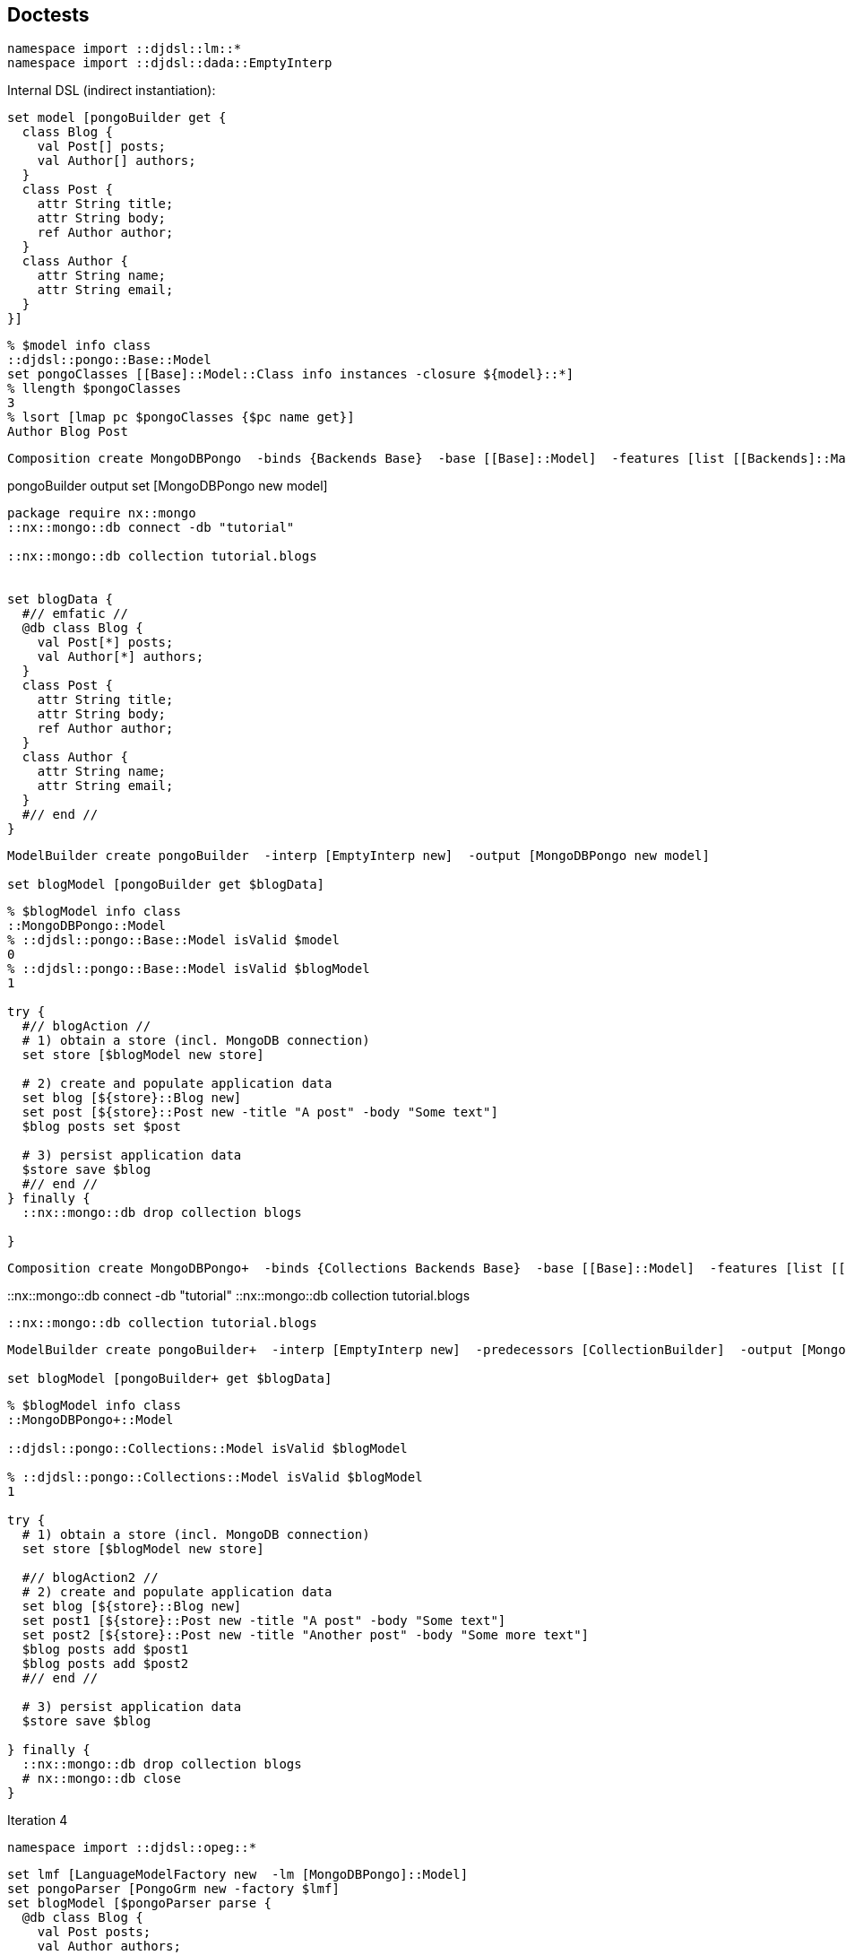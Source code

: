 == Doctests

[source,tcl]
--------------------------------------------------
namespace import ::djdsl::lm::*
namespace import ::djdsl::dada::EmptyInterp
--------------------------------------------------

Internal DSL (indirect instantiation):

// builder2 //

[source,tcl]
--------------------------------------------------
set model [pongoBuilder get {
  class Blog {
    val Post[] posts; 
    val Author[] authors; 
  }
  class Post { 
    attr String title; 
    attr String body; 
    ref Author author; 
  }
  class Author { 
    attr String name; 
    attr String email; 
  }
}]
--------------------------------------------------

// end //

[source,tcl]
--------------------------------------------------
% $model info class
::djdsl::pongo::Base::Model
set pongoClasses [[Base]::Model::Class info instances -closure ${model}::*]
% llength $pongoClasses
3
% lsort [lmap pc $pongoClasses {$pc name get}]
Author Blog Post
--------------------------------------------------

// comp1 //

[source,tcl]
--------------------------------------------------
Composition create MongoDBPongo  -binds {Backends Base}  -base [[Base]::Model]  -features [list [[Backends]::Mappable]  [[Backends]::MongoDB]]
--------------------------------------------------

// end //

pongoBuilder output set [MongoDBPongo new model]

[source,tcl]
--------------------------------------------------
package require nx::mongo
::nx::mongo::db connect -db "tutorial"

::nx::mongo::db collection tutorial.blogs


set blogData {
  #// emfatic //
  @db class Blog {
    val Post[*] posts; 
    val Author[*] authors; 
  }
  class Post { 
    attr String title; 
    attr String body; 
    ref Author author; 
  }
  class Author { 
    attr String name; 
    attr String email; 
  }
  #// end //
}
--------------------------------------------------

// blogInit //

[source,tcl]
--------------------------------------------------
ModelBuilder create pongoBuilder  -interp [EmptyInterp new]  -output [MongoDBPongo new model]

set blogModel [pongoBuilder get $blogData]
--------------------------------------------------

// end //

[source,tcl]
--------------------------------------------------
% $blogModel info class
::MongoDBPongo::Model
% ::djdsl::pongo::Base::Model isValid $model
0
% ::djdsl::pongo::Base::Model isValid $blogModel
1

try {
  #// blogAction //
  # 1) obtain a store (incl. MongoDB connection)
  set store [$blogModel new store]

  # 2) create and populate application data
  set blog [${store}::Blog new]
  set post [${store}::Post new -title "A post" -body "Some text"]
  $blog posts set $post

  # 3) persist application data
  $store save $blog
  #// end //
} finally {
  ::nx::mongo::db drop collection blogs
  
}
--------------------------------------------------

// comp2 //

[source,tcl]
--------------------------------------------------
Composition create MongoDBPongo+  -binds {Collections Backends Base}  -base [[Base]::Model]  -features [list [[Collections]::Model]  [[Backends]::Mappable]  [[Collections]::MongoDB+]  [[Backends]::MongoDB]]
--------------------------------------------------

// end //

::nx::mongo::db connect -db "tutorial"
::nx::mongo::db collection tutorial.blogs

[source,tcl]
--------------------------------------------------
::nx::mongo::db collection tutorial.blogs
--------------------------------------------------

// blogInit2 //  

[source,tcl]
--------------------------------------------------
ModelBuilder create pongoBuilder+  -interp [EmptyInterp new]  -predecessors [CollectionBuilder]  -output [MongoDBPongo+ new model]

set blogModel [pongoBuilder+ get $blogData]
--------------------------------------------------

// end //  

[source,tcl]
--------------------------------------------------
% $blogModel info class
::MongoDBPongo+::Model

::djdsl::pongo::Collections::Model isValid $blogModel

% ::djdsl::pongo::Collections::Model isValid $blogModel
1

try {
  # 1) obtain a store (incl. MongoDB connection)
  set store [$blogModel new store]

  #// blogAction2 //
  # 2) create and populate application data
  set blog [${store}::Blog new]
  set post1 [${store}::Post new -title "A post" -body "Some text"]
  set post2 [${store}::Post new -title "Another post" -body "Some more text"]
  $blog posts add $post1
  $blog posts add $post2
  #// end //

  # 3) persist application data
  $store save $blog

} finally {
  ::nx::mongo::db drop collection blogs
  # nx::mongo::db close
}
--------------------------------------------------

Iteration 4

[source,tcl]
--------------------------------------------------
namespace import ::djdsl::opeg::*
--------------------------------------------------

// parserWo //

[source,tcl]
--------------------------------------------------
set lmf [LanguageModelFactory new  -lm [MongoDBPongo]::Model]
set pongoParser [PongoGrm new -factory $lmf]
set blogModel [$pongoParser parse {
  @db class Blog {
    val Post posts; 
    val Author authors; 
  }
  class Post { 
    attr String title; 
    attr String body; 
    ref Author author; 
  }
  class Author { 
    attr String name; 
    attr String email; 
  }
}]
--------------------------------------------------

// end //

[source,tcl]
--------------------------------------------------
% $blogModel info class
::MongoDBPongo::Model
set classes [$blogModel info children -type ::djdsl::pongo::Base::Model::Class]
% llength $classes
3
% lmap c $classes {$c root get}
false false true

% ::djdsl::pongo::Base::Model isValid $blogModel
1

::nx::mongo::db collection tutorial.blogs

try {
  #// blogAction //
  # 1) obtain a store (incl. MongoDB connection)
  set store [$blogModel new store]

  # 2) create and populate application data
  set blog [${store}::Blog new]
  set post [${store}::Post new -title "A post" -body "Some text"]
  $blog posts set $post
  
  # 3) persist application data
  $store save $blog
  #// end //
} finally {
  ::nx::mongo::db drop collection blogs
}
--------------------------------------------------

// parserWith //

[source,tcl]
--------------------------------------------------
set lmf [LanguageModelFactory new  -lm [MongoDBPongo+]::Model]
set extPongoParser [ExtPongoGrm new -factory $lmf]
set blogModel [$extPongoParser parse {
  @db class Blog {
    val Post[*] posts; 
    val Author[*] authors; 
  }
  class Post { 
    attr String title; 
    attr String body; 
    ref Author author; 
  }
  class Author { 
    attr String name; 
    attr String email; 
  }
}]
--------------------------------------------------

// end //

[source,tcl]
--------------------------------------------------
% $blogModel info class
::MongoDBPongo+::Model
set classes [$blogModel info children -type ::djdsl::pongo::Base::Model::Class]
% llength $classes
3
% lmap c $classes {$c root get}
false false true


nx::mongo::db close

if {0} {
  nx::mongo::Class create Blog {
    :property posts:embedded,type=Post,0..n
    :property authors:embedded,type=Author,0..n
  }
}

if {0} {
  set db [Database new]
  $db drop "blog"
  set blog [${model2}::Blog new -db [$db get "blog"]]
  set post [${model2}::Post new -title "A post" -body "Some text"]
  $blog posts add $post
  $blog sync; # $blog save
}

if {0} {
  set db [Datastore new]
  $db drop "blog"
  set post [${model2}::Post new -title "A post" -body "Some text"]
  set blog [${model2}::Blog new]
  $blog posts add $post
  ${model2} save $blog; # $blog save
}


if {0} {
  set db [Database new]
  $db drop "blog"
  pongoBuilder output set [MongoDBPongo new model -db [$db get "blog"]]
  ${model2}::Blog new 
}


if {0} {
  # to-dos:
  # - reference types as objects
  # - allow for required properties, by dedicated builders
  # - add Package support, i.e., packages as containers ...
  
}
--------------------------------------------------

== Implementation

[source,tcl]
--------------------------------------------------
package req djdsl::lm
namespace import ::djdsl::lm::*
--------------------------------------------------

=== Abstract syntax

// lm //

[source,tcl]
--------------------------------------------------
Asset create Base {
  LanguageModel create Model {
    
    Classifier create Element
    
    Classifier create NamedElement -superclasses Element {
      :property -accessor public name:required,alnum
    }
    
    Classifier create Class -superclasses NamedElement {
      :property -accessor public {root:boolean false}
      :property -accessor public attributes:0..*,object,type=Attribute
      :property -accessor public references:0..*,object,type=Reference
    }
    
    Classifier create Attribute -superclasses NamedElement {
      :property attributeType:object,type=DataType;
    }
    
    Classifier create Reference -superclasses NamedElement {
      :property -accessor public {containment:boolean false}
      :property referenceType
    }
    
    Classifier create DataType -superclasses NamedElement {
      :create String -name "string"
      :create Boolean -name "boolean"
      :create Int -name "integer"
      :create Float -name "float"
    }
  }; # Model
}; # Base
--------------------------------------------------

// end //

[source,tcl]
--------------------------------------------------
Base::Model eval {
  Classifier create [self]::Package -superclasses [self]::NamedElement
  :public method "elements get" {name} {
    foreach c [:info children] {
      if {[$c name get] eq $name} {
        return $c
      }
    }
    return $name
  }
  :public method "datatypes get" {name} {
    :getDataType $name
  }
  :public method "mapSymbol get" {sym} {
    dict set symbols * -1
    return [dict get $symbols $sym]

  }

  # :property -accessor public packages:object,type=Model::Package
  :public method getDataType {name} {
    return "[current class]::DataType::$name"
  }
}

Base::Model::Class eval {
  :method init {} {
    if {![info exists :references]} {
      set :references [list]
    }
    if {![info exists :attributes]} {
      set :attributes [list]
    }
  }
}
--------------------------------------------------

// backends //

[source,tcl]
--------------------------------------------------
Asset create Backends {
  Collaboration create Mappable {

    Classifier create Store {
      :public method save {args} {}
      :public method delete {args} {}
      :public method get {args} {}
      :method init {} {
        set model [:info parent]
        $model bind [self]
      }
    }
    
    Classifier create Mapper {
      :property context:object
      :public method visit {element:object} {;}
    }
    
    Role create Element {
      :public method accept {mapper:object} {
        $mapper visit [self]
      }
    }
    
    Role create Class {
      :public method accept {mapper:object} {
        next
        if {[info exists :attributes]} {
          foreach attr ${:attributes} {
            $mapper visit $attr
          }
        }
        if {[info exists :references]} {
          foreach ref ${:references} {
            $mapper visit $ref
          }
        }
      }
    }

    :public method bind {context} {
      set mapper [:new mapper -context $context]
      #puts ---[$mapper info precedence]
      set pongoClasses [:info children  -type ::djdsl::pongo::Base::Model::Class]
      foreach pc $pongoClasses {
        $pc accept $mapper
      }
      return [self]
    }
  }; # Mappable

  #// mongodb //
  Collaboration create MongoDB {

    Role create Mapper {
      :public method visit {element:object} {
        set classifier [namespace tail [$element info class]]
        :$classifier $element
      }

      # runtime generator (nx::mongo)
      :protected method "Class" {el} {
        set container ${:context}
        set mappedName ${container}::[$el name get]
        set mappedClass [nx::mongo::Class create $mappedName]
        set :currentClass $mappedClass
      }
    }
    
    Role create Store {
      :public method save {obj} {
        $obj save
      }
      :public method delete {obj} {
        $obj delete
      }
    }
  }
  #// end //

  MongoDB::Mapper eval {

      :public method "Attribute" {el} {
        if {[info exists :currentClass]} {
          ${:currentClass} property -accessor public [$el name get]
        }
      }

      :public method "Reference" {el} {
        if {[info exists :currentClass]} {
          set rt [$el cget -referenceType]
          if {[namespace tail $rt] eq $rt} {
            set rt ${:context}::$rt
          } else {
            set rt ${:context}::[$rt name get]
          }
          
          if {[$el containment get]} {
            
            ${:currentClass} property -accessor public  [$el name get]:embedded,type=$rt
            
          } else {
            ${:currentClass} property -accessor public  [$el name get]:reference,type=$rt
          }
        }
      }
    }
}; # Backends
--------------------------------------------------

=== Structural context conditions

[source,tcl]
--------------------------------------------------
package req djdsl::ctx
namespace import ::djdsl::ctx::*
--------------------------------------------------

// cc1 //

[source,tcl]
--------------------------------------------------
context Base::Model {

  cond {[llength [:info children]] >= 1}

  cond {[:isRooted]}

  # model method
  op isRooted {} {
    set childType ::djdsl::pongo::Base::Model::Class
    set classes [:info children -type $childType]
    set isRoot [lmap cl $classes {expr {[$cl root get] && 1}}]
    return [expr {[tcl::mathop::+ {*}$isRoot]} == 1]
  }
}
--------------------------------------------------

// end //

=== Variability model

[source,tcl]
--------------------------------------------------
package req djdsl::v1e
--------------------------------------------------

=== Concrete syntax(es)

[source,tcl]
--------------------------------------------------
package req djdsl::dada
namespace import ::djdsl::dada::*
--------------------------------------------------

// mb //

[source,tcl]
--------------------------------------------------
nx::Class create ModelBuilder -superclasses Builder {

  # context variable
  :variable currentClass
  
  # DSL invocation handlers for "class", "attr", "ref", and "val"
  
  :public method "<- class" {name block args} {
    set cl [set :currentClass [${:output} new class -name $name {*}$args]]
    ${:interp} run $block
    unset :currentClass
    return $cl
  }
  
  :public method "<- attr" {typeIdentifier name} {
    if {[info exists :currentClass]} {
      set typeIdentifier [${:output} getDataType $typeIdentifier]
      set newAttribute [${:output} new attribute  -name $name  -attributeType $typeIdentifier]
      ${:currentClass} attributes add $newAttribute
    }
    return
  }
   
  :public method "<- ref" {typeIdentifier name} {
    if {[info exists :currentClass]} {
      set newReference [${:output} new reference  -containment false  -name $name  -referenceType $typeIdentifier]
      ${:currentClass} references add $newReference
      return $newReference
    }
  }
  
  :public method "<- val" {typeIdentifier name} {
    if {[info exists :currentClass]} {
      set newRef [:<- ref $typeIdentifier $name]
      $newRef configure -containment true
      return $newRef
    }
  }   
}; # ModelBuilder
--------------------------------------------------

// end //

[source,tcl]
--------------------------------------------------
ModelBuilder eval {
  #// dbhandler //
  # DSL invocation handler for "@db" annotation
  :public method "<- @db" {args} {
    set args [list {*}$args -root true]
    :<- {*}$args
  }
  #// end //
}

ModelBuilder eval {

  # entry point
  :public method get {args} {
    next
  }
  
  # dynamic reception
  :public method handleUnknown {mp args} {
    # silently drop multiplicity blocks!
    return
  }

  # instantiation incl. interp wrapper and language-model instance
  :create pongoBuilder  -interp [EmptyInterp new]  -output [Base new model]
  
}; # ModelBuilder
--------------------------------------------------

// end //

[source,tcl]
--------------------------------------------------
Asset create Collections {
  #// collectionsM //
  # Collections::Model
  Collaboration create Model {

    Classifier create StructuralFeature {
      :property -accessor public lowerBound:integer
      :property -accessor public {upperBound:integer 1}

      :public method isMultiValued {} {
        return [expr {${:upperBound} == -1 || ${:upperBound} > 1}]
      }
    }
    
    Role create Reference -superclasses StructuralFeature
    Role create Attribute -superclasses StructuralFeature
  }
  #// end //

  Collaboration create MongoDB+ {

    Role create Mapper {
      :public method "Reference" {el args} {
        if {![$el isMultiValued]} {
          next
        } else {
          if {[info exists :currentClass]} {
            set lower [$el lowerBound get]
            if {$lower > 1} {
              set lower 1
            }
            set upper "n"; # right now, nx::mongo does not have have arbitrary mp
            set mp $lower..$upper
            if {[$el containment get]} {
              set container ${:context}
              ${:currentClass} property -incremental -accessor public  [$el name get]:embedded,type=${container}::[$el cget -referenceType],$mp
            } else {
              ${:currentClass} property -incremental -accessor public  [$el name get]:reference,type=${container}::[$el cget -referenceType],$mp
            }
          }
        }
      }

      :public method "Attribute" {el args} {
        next
      }
    }; # Mapper
  }
  
}
--------------------------------------------------

// cc2 //

[source,tcl]
--------------------------------------------------
context Collections::Model::StructuralFeature {
  cond {![info exists :lowerBound] || ${:lowerBound} >= 0}
  cond {${:upperBound} >= -1}
  cond {
    ![info exists :lowerBound] ||
    ${:upperBound} == -1 ||
    ${:upperBound} >= ${:lowerBound}
  }
}
--------------------------------------------------

// end //

[source,tcl]
--------------------------------------------------
nx::Class create CollectionBuilder -superclasses Builder {
  # context variable
  :variable currentRange
  #// mb2 //
  # dynamic reception
  :public method handleUnknown {range args} {
    set :currentRange [string map {.. " "} $range]
    if {[llength ${:currentRange}]==1} {
      set :currentRange [list 0 {*}${:currentRange}]
    }
    if {[lindex ${:currentRange} end] eq "*"} {
      lset :currentRange end -1
    }
    return
  }
  #// end //

  :public method "<- ref" {args} {
    set ref [next]
    if {$ref ne "" && [info exists :currentRange]} {        
      $ref lowerBound set [lindex ${:currentRange} 0]
      $ref upperBound set [lindex ${:currentRange} 1]
      puts "[$ref lowerBound get] -- [$ref upperBound get]"
      unset :currentRange
    }
    return $ref
  }

  :public method "<- attr" {args} {
    set attr [next]
    if {$attr ne "" && [info exists :currentRange]} {
      $attr lowerBound set [lindex ${:currentRange} 0]
      $attr upperBound set [lindex ${:currentRange} 1]
      unset :currentRange
    }
  }
}
--------------------------------------------------

Iteration 4

[source,tcl]
--------------------------------------------------
package req djdsl::opeg
namespace import ::djdsl::opeg::*


Grammar create PongoGrm -start P {
  #// opeg1 //
  P          <- `Model` ClsStmt+;
  ClsStmt    <- `Class` root:(`true` DB / `false` !DB) CLASS name:ID
                 OBRACKET StmtList CBRACKET;
  StmtList   <- (Stmt SCOLON)*;
  Stmt       <- attributes:AttrStmt / references:RefStmt;
  RefStmt    <- `Reference` containment:(`false` REF / `true` VAL)
                 referenceType:(`$root elements $0` ID) WS name:ID;
  AttrStmt   <- `Attribute` ATTR attributeType:(`$root datatypes $0` ID)
  		  WS name:ID;
  ID         <- <alnum>+;
  #// end //
  void:  REF     <- WS 'ref' WS ;
  void:  ATTR    <- WS 'attr' WS ;
  void:  VAL     <- WS 'val' WS ;
  void:  CLASS   <- WS 'class' WS ;
  void:  DB      <- WS '@db' WS ;
  void:  OBRACKET <- WS '{' WS ;
  void:  CBRACKET <- WS '}' WS;
  void:  SCOLON   <- WS ';' WS;
  void:  WS       <- (COMMENT / <space>)*;
  void:  COMMENT  <- '//' (!EOL .)* EOL ;
  void:  EOL      <- '\n' / '\r' ;
}


set grm {
  #// opeg2 //
             ID <- <alnum>+ MP? ;
             MP <- SQOBRACKET (lowerBound:(<digit>+) SEP)?
      	     upperBound:(`$root mapSymbol $0` '*' / <digit>+)
      	     SQCBRACKET ;
void:  SQOBRACKET <- WS '\[' WS;
void:  SQCBRACKET <- WS '\]' WS;
void:         SEP <- WS '..' WS;
  #// end //
           }
--------------------------------------------------

// merge //

[source,tcl]
--------------------------------------------------
Grammar create ExtPongoGrm  -start P  -merges [PongoGrm] $grm
--------------------------------------------------

// end //

[source,tcl]
--------------------------------------------------
namespace export Base pongoBuilder ModelBuilder Backends  Collections CollectionBuilder PongoGrm ExtPongoGrm
--------------------------------------------------

